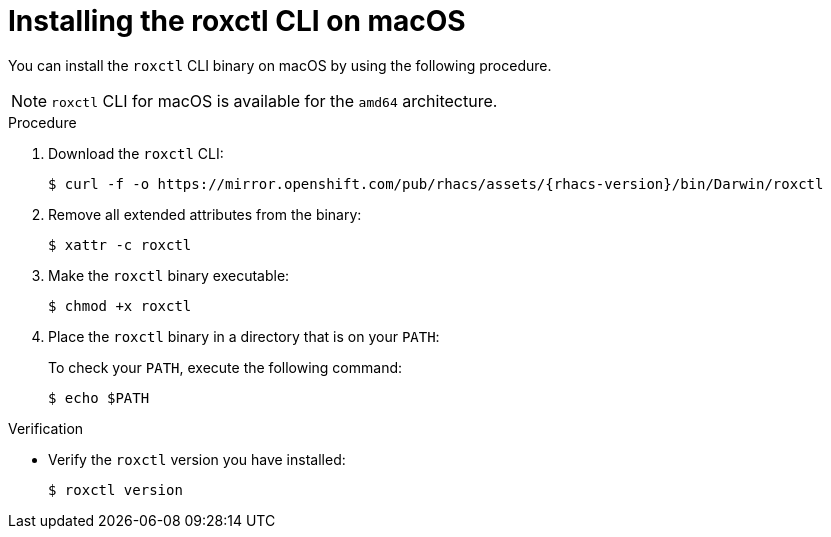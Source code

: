 // Module included in the following assemblies:
//
// * cli/using-roxctl-cli.adoc
:_module-type: PROCEDURE
[id="installing-cli-on-macos_{context}"]
= Installing the roxctl CLI on macOS

You can install the `roxctl` CLI binary on macOS by using the following procedure.

[NOTE]
====
`roxctl` CLI for macOS is available for the `amd64` architecture.
====

.Procedure

. Download the `roxctl` CLI:
+
[source,terminal,subs=attributes+]
----
$ curl -f -o https://mirror.openshift.com/pub/rhacs/assets/{rhacs-version}/bin/Darwin/roxctl
----

. Remove all extended attributes from the binary:
+
[source,terminal]
----
$ xattr -c roxctl
----
. Make the `roxctl` binary executable:
+
[source,terminal]
----
$ chmod +x roxctl
----
. Place the `roxctl` binary in a directory that is on your `PATH`:
+
To check your `PATH`, execute the following command:
+
[source,terminal]
----
$ echo $PATH
----

.Verification

* Verify the `roxctl` version you have installed:
+
[source,terminal]
----
$ roxctl version
----